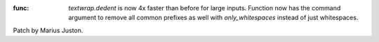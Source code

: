 :func: `textwrap.dedent` is now 4x faster than before for large inputs. Function now has the command argument to remove all common prefixes as well with `only_whitespaces` instead of just whitespaces.
Patch by Marius Juston.

